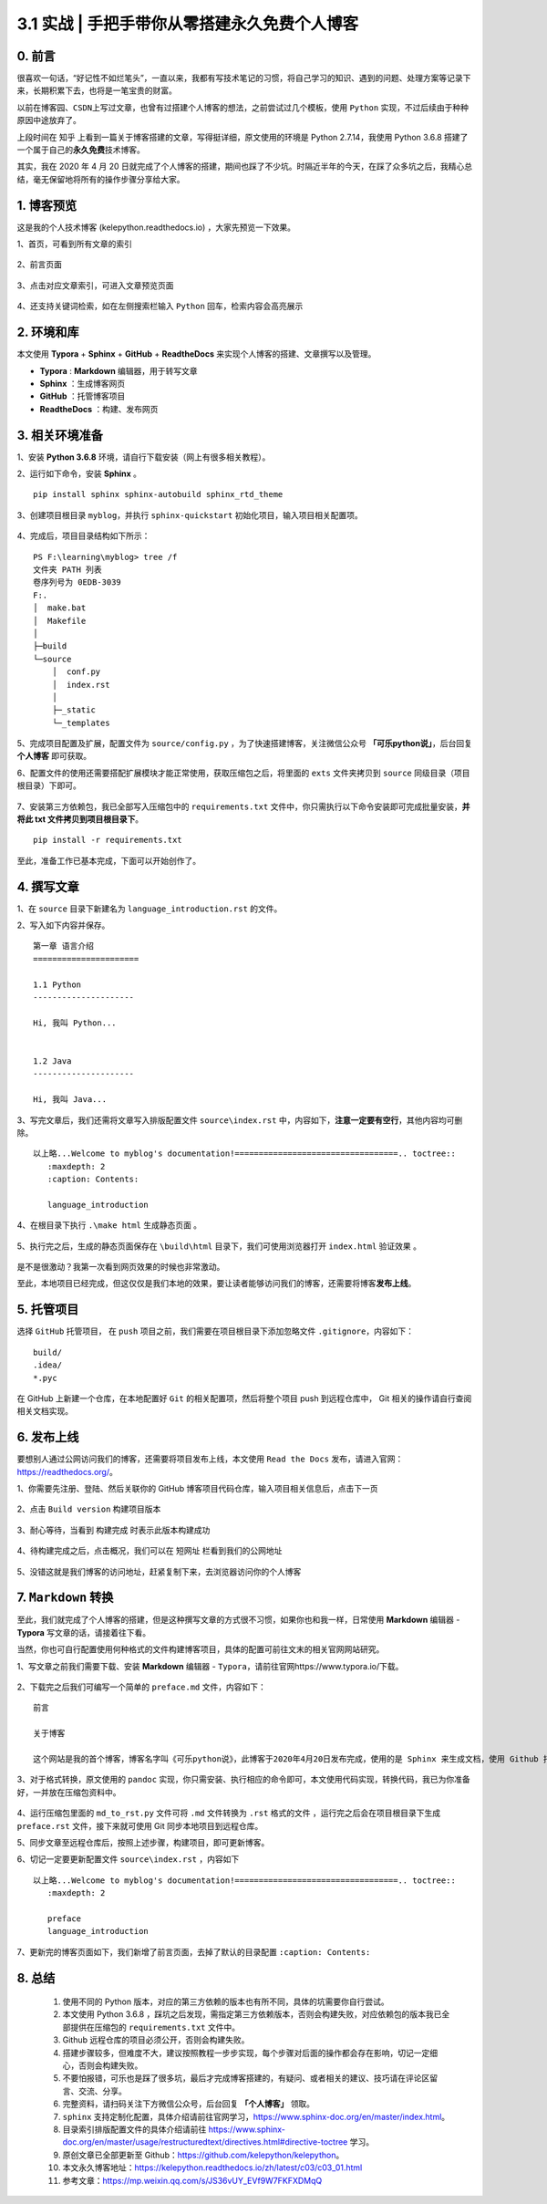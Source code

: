 3.1 实战 \| 手把手带你从零搭建永久免费个人博客
~~~~~~~~~~~~~~~~~~~~~~~~~~~~~~~~~~~~~~~~~~~~~~

.. figure:: https://mmbiz.qpic.cn/mmbiz_jpg/BZgVcE4dj15dSNLgXIWlm8SoVLZicrvgkz1X8Q9w5P00SrdJhvEQUPGaT7S1lNmL5tk6wHd98FCibE6CA2dSKQcw/640?wx_fmt=jpeg
   :alt: 

 
0. 前言
^^^^^^^

很喜欢一句话，“好记性不如烂笔头”，一直以来，我都有写技术笔记的习惯，将自己学习的知识、遇到的问题、处理方案等记录下来，长期积累下去，也将是一笔宝贵的财富。

以前在\ ``博客园``\ 、\ ``CSDN``\ 上写过文章，也曾有过搭建个人博客的想法，之前尝试过几个模板，使用
``Python`` 实现，不过后续由于种种原因中途放弃了。

上段时间在 ``知乎``
上看到一篇关于博客搭建的文章，写得挺详细，原文使用的环境是 Python
2.7.14，我使用 Python 3.6.8
搭建了一个属于自己的\ **永久免费**\ 技术博客。

其实，我在 2020 年 4 月 20
日就完成了个人博客的搭建，期间也踩了不少坑。时隔近半年的今天，在踩了众多坑之后，我精心总结，毫无保留地将所有的操作步骤分享给大家。

1. 博客预览
^^^^^^^^^^^

这是我的个人技术博客 (kelepython.readthedocs.io) ，大家先预览一下效果。

1、首页，可看到所有文章的索引

.. figure:: https://mmbiz.qpic.cn/mmbiz_png/BZgVcE4dj15dSNLgXIWlm8SoVLZicrvgkibawmYIlk6iar84BU6vffmkYMWXoMLCicZNLtDHjFXuRCR9ic81LUJSlng/640?wx_fmt=png
   :alt: 

2、前言页面

.. figure:: https://mmbiz.qpic.cn/mmbiz_png/BZgVcE4dj15dSNLgXIWlm8SoVLZicrvgkHnUePSs0Ae0Bk2gP8QXSl9PW5q3pZYC2BbXUoHsLeo0OonjrYrHjFQ/640?wx_fmt=png
   :alt: 

3、点击对应文章索引，可进入文章预览页面

.. figure:: https://mmbiz.qpic.cn/mmbiz_png/BZgVcE4dj15dSNLgXIWlm8SoVLZicrvgk4uK1cqrYMYb0kn4Eb1k6uCOa4lV1TaRYLMcGBz4nLDI0qKvfVgTgOQ/640?wx_fmt=png
   :alt: 

4、还支持关键词检索，如在左侧搜索栏输入 ``Python``
回车，检索内容会高亮展示

.. figure:: https://mmbiz.qpic.cn/mmbiz_png/BZgVcE4dj15dSNLgXIWlm8SoVLZicrvgkusjXXx2NoJEXphrJeg4TodqPgDibwLuC7xR2qqSZ2DUJ1KIPbTT0qqg/640?wx_fmt=png
   :alt: 

2. 环境和库
^^^^^^^^^^^

本文使用 **Typora** + **Sphinx** + **GitHub** + **ReadtheDocs**
来实现个人博客的搭建、文章撰写以及管理。

-  **Typora** : **Markdown** 编辑器，用于转写文章
-  **Sphinx** ：生成博客网页
-  **GitHub** ：托管博客项目
-  **ReadtheDocs** ：构建、发布网页

3. 相关环境准备
^^^^^^^^^^^^^^^

1、安装 **Python 3.6.8** 环境，请自行下载安装（网上有很多相关教程）。

2、运行如下命令，安装 **Sphinx** 。

::

    pip install sphinx sphinx-autobuild sphinx_rtd_theme

3、创建项目根目录 ``myblog``\ ，并执行 ``sphinx-quickstart``
初始化项目，输入项目相关配置项。

.. figure:: https://mmbiz.qpic.cn/mmbiz_png/BZgVcE4dj15dSNLgXIWlm8SoVLZicrvgkSP1icrS54gyePj8k0jSrejtxNiayPib4Mib7GOzv7El8VUgPazhCWXz6tw/640?wx_fmt=png
   :alt: 

4、完成后，项目目录结构如下所示：

::

    PS F:\learning\myblog> tree /f
    文件夹 PATH 列表
    卷序列号为 0EDB-3039
    F:.
    │  make.bat
    │  Makefile
    │
    ├─build                
    └─source
        │  conf.py
        │  index.rst
        │
        ├─_static
        └─_templates

5、完成项目配置及扩展，配置文件为 ``source/config.py``
，为了快速搭建博客，关注微信公众号 **「可乐python说」**\ ，后台回复
**个人博客** 即可获取。

6、配置文件的使用还需要搭配扩展模块才能正常使用，获取压缩包之后，将里面的
``exts`` 文件夹拷贝到 ``source`` 同级目录（项目根目录）下即可。

.. figure:: https://mmbiz.qpic.cn/mmbiz_png/BZgVcE4dj15dSNLgXIWlm8SoVLZicrvgkdvDblnyKE54CONIluyMWVibL47uY2LLNWBBl6gJKfroukC3o4bAOL5Q/640?wx_fmt=png
   :alt: 

7、安装第三方依赖包，我已全部写入压缩包中的 ``requirements.txt``
文件中，你只需执行以下命令安装即可完成批量安装，\ **并将此 txt
文件拷贝到项目根目录下**\ 。

::

    pip install -r requirements.txt

至此，准备工作已基本完成，下面可以开始创作了。

4. 撰写文章
^^^^^^^^^^^

1、在 ``source`` 目录下新建名为 ``language_introduction.rst`` 的文件。

2、写入如下内容并保存。

::

    第一章 语言介绍
    ======================

    1.1 Python
    ---------------------

    Hi, 我叫 Python...


    1.2 Java
    ---------------------

    Hi, 我叫 Java...

3、写完文章后，我们还需将文章写入排版配置文件 ``source\index.rst``
中，内容如下，\ **注意一定要有空行**\ ，其他内容均可删除。

::

    以上略...Welcome to myblog's documentation!==================================.. toctree::
       :maxdepth: 2
       :caption: Contents:

       language_introduction

4、在根目录下执行 ``.\make html`` 生成静态页面 。

.. figure:: https://mmbiz.qpic.cn/mmbiz_png/BZgVcE4dj15dSNLgXIWlm8SoVLZicrvgkSP1icrS54gyePj8k0jSrejtxNiayPib4Mib7GOzv7El8VUgPazhCWXz6tw/640?wx_fmt=png
   :alt: 

5、执行完之后，生成的静态页面保存在 ``\build\html``
目录下，我们可使用浏览器打开 ``index.html`` 验证效果 。

.. figure:: https://mmbiz.qpic.cn/mmbiz_png/BZgVcE4dj15dSNLgXIWlm8SoVLZicrvgkcRjYFTSricE1CENiaEXR1r3iaWKhImT76YeBDm6xOextT3GoabNY6BBsg/640?wx_fmt=png
   :alt: 

是不是很激动？我第一次看到网页效果的时候也非常激动。

至此，本地项目已经完成，但这仅仅是我们本地的效果，要让读者能够访问我们的博客，还需要将博客\ **发布上线**\ 。

5. 托管项目
^^^^^^^^^^^

选择 ``GitHub`` 托管项目， 在 ``push``
项目之前，我们需要在项目根目录下添加忽略文件
``.gitignore``\ ，内容如下：

::

    build/
    .idea/
    *.pyc

在 GitHub 上新建一个仓库，在本地配置好 ``Git``
的相关配置项，然后将整个项目 push 到远程仓库中， Git
相关的操作请自行查阅相关文档实现。

6. 发布上线
^^^^^^^^^^^

要想别人通过公网访问我们的博客，还需要将项目发布上线，本文使用
``Read the Docs`` 发布，请进入官网：https://readthedocs.org/。

1、你需要先注册、登陆、然后关联你的 GitHub
博客项目代码仓库，输入项目相关信息后，点击\ ``下一页``

.. figure:: https://mmbiz.qpic.cn/mmbiz_png/BZgVcE4dj15dSNLgXIWlm8SoVLZicrvgkic2gUIJaQDLvcNao3ia9VIqd9p8Kqs3kTXBicqRdNu7EtycXFciceBhhng/640?wx_fmt=png
   :alt: 

2、点击 ``Build version`` 构建项目版本

.. figure:: https://mmbiz.qpic.cn/mmbiz_png/BZgVcE4dj15dSNLgXIWlm8SoVLZicrvgk6Qq0KFibLAAgCmCSXHdgJn9icnIuRZHGUGZxjuNpHZicXSorgxt263h3A/640?wx_fmt=png
   :alt: 

3、耐心等待，当看到 ``构建完成`` 时表示此版本构建成功

.. figure:: https://mmbiz.qpic.cn/mmbiz_png/BZgVcE4dj15dSNLgXIWlm8SoVLZicrvgkbZ5x7MHXsDAUdFICgOaJfpfwUDVPcxfKmGDHmDHukPFJicnicS2ov1kg/640?wx_fmt=png
   :alt: 

4、待构建完成之后，点击\ ``概况``\ ，我们可以在 ``短网址``
栏看到我们的公网地址

.. figure:: https://mmbiz.qpic.cn/mmbiz_png/BZgVcE4dj15dSNLgXIWlm8SoVLZicrvgkFqkHMsLUvGribOicicJZtxPgEaxyBD98jkicebQNmkY6icibG9EmLNEibZpKw/640?wx_fmt=png
   :alt: 

5、没错这就是我们博客的访问地址，赶紧复制下来，去浏览器访问你的个人博客

.. figure:: https://mmbiz.qpic.cn/mmbiz_png/BZgVcE4dj15dSNLgXIWlm8SoVLZicrvgkvHzaBcW8OR2KAqCLibZkexbbusUnnM3bvX3WEuKH7WF1TTa2mkhl8aw/640?wx_fmt=png
   :alt: 

7. ``Markdown`` 转换
^^^^^^^^^^^^^^^^^^^^

至此，我们就完成了个人博客的搭建，但是这种撰写文章的方式很不习惯，如果你也和我一样，日常使用
**Markdown** 编辑器 - **Typora** 写文章的话，请接着往下看。

当然，你也可自行配置使用何种格式的文件构建博客项目，具体的配置可前往文末的相关官网网站研究。

1、写文章之前我们需要下载、安装 **Markdown** 编辑器 -
``Typora``\ ，请前往官网https://www.typora.io/下载。

.. figure:: https://mmbiz.qpic.cn/mmbiz_png/BZgVcE4dj15dSNLgXIWlm8SoVLZicrvgkmhCykHPO5esyTB7GG4DzAGskqichicpjRYKYn5p2iaEbzqsia4vsIwjEXA/640?wx_fmt=png
   :alt: 

2、下载完之后我们可编写一个简单的 ``preface.md`` 文件，内容如下：

::

    前言

    关于博客

    这个网站是我的首个博客，博客名字叫《可乐python说》，此博客于2020年4月20日发布完成，使用的是 Sphinx 来生成文档，使用 Github 托管文档，并使用 Read the Doc 发布文档。

3、对于格式转换，原文使用的 ``pandoc``
实现，你只需安装、执行相应的命令即可，本文使用代码实现，转换代码，我已为你准备好，一并放在压缩包资料中。

.. figure:: https://mmbiz.qpic.cn/mmbiz_png/BZgVcE4dj15dSNLgXIWlm8SoVLZicrvgkKpWExybHO10NVFibSArjoJ2Q75Nr1fJAfvKEF0lBUT5BPPovcj63O8w/640?wx_fmt=png
   :alt: 

4、运行压缩包里面的 ``md_to_rst.py`` 文件可将 ``.md`` 文件转换为
``.rst`` 格式的文件 ，运行完之后会在项目根目录下生成 ``preface.rst``
文件，接下来就可使用 Git 同步本地项目到远程仓库。

5、同步文章至远程仓库后，按照上述步骤，构建项目，即可更新博客。

6、切记一定要更新配置文件 ``source\index.rst`` ，内容如下

::

    以上略...Welcome to myblog's documentation!==================================.. toctree::
       :maxdepth: 2
       
       preface
       language_introduction

7、更新完的博客页面如下，我们新增了\ ``前言``\ 页面，去掉了默认的目录配置
``:caption: Contents:``

.. figure:: https://mmbiz.qpic.cn/mmbiz_png/BZgVcE4dj15dSNLgXIWlm8SoVLZicrvgkht1flDl0F5AFqXUFmoQrvsZnRLSicKp4Fjf4tjBtX4TZjYMFxX4PIzA/640?wx_fmt=png
   :alt: 

8. 总结
^^^^^^^

    1.  使用不同的 Python
        版本，对应的第三方依赖的版本也有所不同，具体的坑需要你自行尝试。
    2.  本文使用 Python 3.6.8
        ，踩坑之后发现，需指定第三方依赖版本，否则会构建失败，对应依赖包的版本我已全部提供在压缩包的
        ``requirements.txt`` 文件中。
    3.  Github 远程仓库的项目必须公开，否则会构建失败。
    4.  搭建步骤较多，但难度不大，建议按照教程一步步实现，每个步骤对后面的操作都会存在影响，切记一定细心，否则会构建失败。
    5.  不要怕报错，可乐也是踩了很多坑，最后才完成博客搭建的，有疑问、或者相关的建议、技巧请在评论区留言、交流、分享。
    6.  完整资料，请扫码关注下方微信公众号，后台回复 **「个人博客」**
        领取。
    7.  ``sphinx``
        支持定制化配置，具体介绍请前往官网学习，https://www.sphinx-doc.org/en/master/index.html。
    8.  目录索引排版配置文件的具体介绍请前往
        https://www.sphinx-doc.org/en/master/usage/restructuredtext/directives.html#directive-toctree
        学习。
    9.  原创文章已全部更新至
        Github：https://github.com/kelepython/kelepython。
    10. 本文永久博客地址：https://kelepython.readthedocs.io/zh/latest/c03/c03\_01.html
    11. 参考文章：https://mp.weixin.qq.com/s/JS36vUY_EVf9W7FKFXDMqQ

.. figure:: https://i.loli.net/2020/05/15/KQYmB3WZN2R6FEn.png
   :alt:
